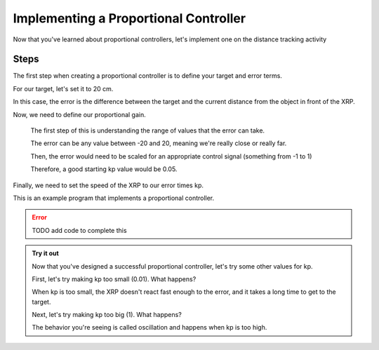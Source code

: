 Implementing a Proportional Controller
======================================

Now that you've learned about proportional controllers, let's implement one on the distance tracking activity

Steps
-----

The first step when creating a proportional controller is to define your target and error terms. 

For our target, let's set it to 20 cm. 

In this case, the error is the difference between the target and the current distance from the object in front of the XRP. 

Now, we need to define our proportional gain. 

    The first step of this is understanding the range of values that the error can take.

    The error can be any value between -20 and 20, meaning we're really close or really far. 

    Then, the error would need to be scaled for an appropriate control signal (something from -1 to 1)

    Therefore, a good starting kp value would be 0.05. 


Finally, we need to set the speed of the XRP to our error times kp.

This is an example program that implements a proportional controller. 

.. error:: 

    TODO add code to complete this
    
.. admonition:: Try it out
    
    Now that you've designed a successful proportional controller, let's try some other values for kp.

    First, let's try making kp too small (0.01). What happens?

    When kp is too small, the XRP doesn't react fast enough to the error, and it takes a long time to get to the target. 

    Next, let's try making kp too big (1). What happens?

    The behavior you're seeing is called oscillation and happens when kp is too high. 

